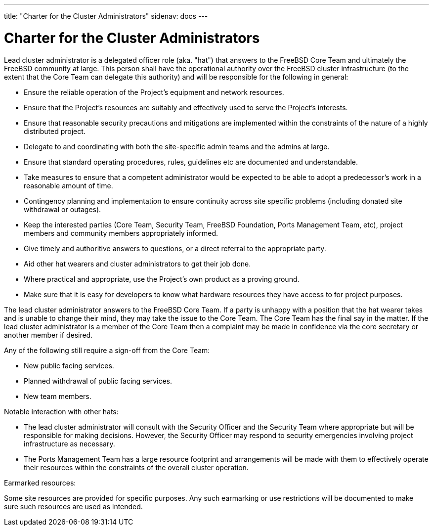 ---
title: "Charter for the Cluster Administrators"
sidenav: docs
---

= Charter for the Cluster Administrators

Lead cluster administrator is a delegated officer role (aka. "hat") that answers to the FreeBSD Core Team and ultimately the FreeBSD community at large. This person shall have the operational authority over the FreeBSD cluster infrastructure (to the extent that the Core Team can delegate this authority) and will be responsible for the following in general:

* Ensure the reliable operation of the Project's equipment and network resources.
* Ensure that the Project's resources are suitably and effectively used to serve the Project's interests.
* Ensure that reasonable security precautions and mitigations are implemented within the constraints of the nature of a highly distributed project.
* Delegate to and coordinating with both the site-specific admin teams and the admins at large.
* Ensure that standard operating procedures, rules, guidelines etc are documented and understandable.
* Take measures to ensure that a competent administrator would be expected to be able to adopt a predecessor's work in a reasonable amount of time.
* Contingency planning and implementation to ensure continuity across site specific problems (including donated site withdrawal or outages).
* Keep the interested parties (Core Team, Security Team, FreeBSD Foundation, Ports Management Team, etc), project members and community members appropriately informed.
* Give timely and authoritive answers to questions, or a direct referral to the appropriate party.
* Aid other hat wearers and cluster administrators to get their job done.
* Where practical and appropriate, use the Project's own product as a proving ground.
* Make sure that it is easy for developers to know what hardware resources they have access to for project purposes.

The lead cluster administrator answers to the FreeBSD Core Team. If a party is unhappy with a position that the hat wearer takes and is unable to change their mind, they may take the issue to the Core Team. The Core Team has the final say in the matter. If the lead cluster administrator is a member of the Core Team then a complaint may be made in confidence via the core secretary or another member if desired.

Any of the following still require a sign-off from the Core Team:

* New public facing services.
* Planned withdrawal of public facing services.
* New team members.

Notable interaction with other hats:

* The lead cluster administrator will consult with the Security Officer and the Security Team where appropriate but will be responsible for making decisions. However, the Security Officer may respond to security emergencies involving project infrastructure as necessary.
* The Ports Management Team has a large resource footprint and arrangements will be made with them to effectively operate their resources within the constraints of the overall cluster operation.

Earmarked resources:

Some site resources are provided for specific purposes. Any such earmarking or use restrictions will be documented to make sure such resources are used as intended.
